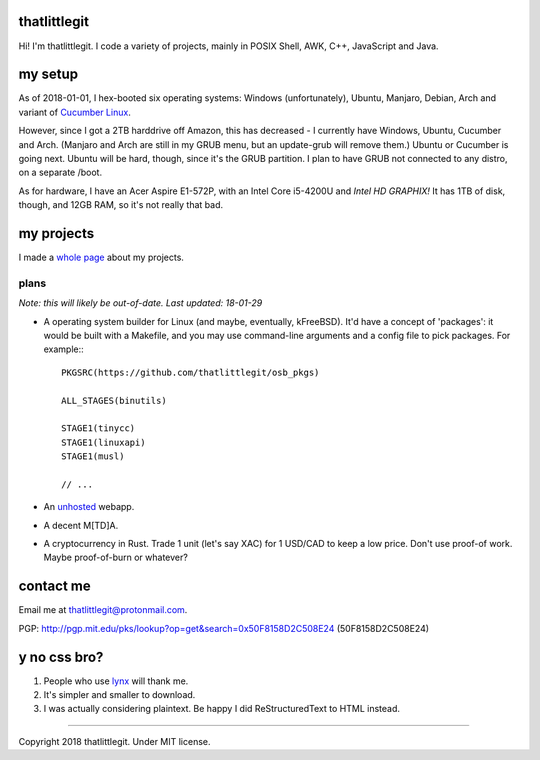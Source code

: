 thatlittlegit
=============
Hi! I'm thatlittlegit. I code a variety of projects, mainly in POSIX Shell,
AWK, C++, JavaScript and Java.

my setup
========
As of 2018-01-01, I hex-booted six operating systems: Windows (unfortunately),
Ubuntu, Manjaro, Debian, Arch and variant of `Cucumber Linux
<https://cucumberlinux.com/>`_.

However, since I got a 2TB harddrive off
Amazon, this has decreased - I currently have Windows, Ubuntu, Cucumber and
Arch. (Manjaro and Arch are still in my GRUB menu, but an update-grub will
remove them.) Ubuntu or Cucumber is going next. Ubuntu will be hard, though,
since it's the GRUB partition. I plan to have GRUB not connected to any distro,
on a separate /boot.

As for hardware, I have an Acer Aspire E1-572P, with an Intel Core i5-4200U
and *Intel HD GRAPHIX!* It has 1TB of disk, though, and 12GB RAM, so it's
not really that bad.

my projects
===========
I made a `whole page
<https://thatlittlegit.github.io/projects>`_ about my projects.

plans
-----
*Note: this will likely be out-of-date. Last updated: 18-01-29*

- A operating system builder for Linux (and maybe, eventually, kFreeBSD). It'd
  have a concept of 'packages': it would be built with a Makefile, and you
  may use command-line arguments and a config file to pick packages. For
  example:::

        PKGSRC(https://github.com/thatlittlegit/osb_pkgs)

        ALL_STAGES(binutils)

        STAGE1(tinycc)
        STAGE1(linuxapi)
        STAGE1(musl)

        // ...

- An `unhosted
  <https://unhosted.org>`_ webapp.

- A decent M[TD]A.
- A cryptocurrency in Rust. Trade 1 unit (let's say XAC) for 1 USD/CAD to
  keep a low price. Don't use proof-of work. Maybe proof-of-burn or whatever?

contact me
==========
Email me at `thatlittlegit@protonmail.com
<mailto:thatlittlegit@protonmail.com>`_.

PGP: http://pgp.mit.edu/pks/lookup?op=get&search=0x50F8158D2C508E24 (50F8158D2C508E24)

y no css bro?
=============
1. People who use `lynx
   <https://lynx.invisible-island.net>`_ will thank me.
2. It's simpler and smaller to download.
3. I was actually considering plaintext. Be happy I did ReStructuredText to
   HTML instead.

----

Copyright 2018 thatlittlegit. Under MIT license.
